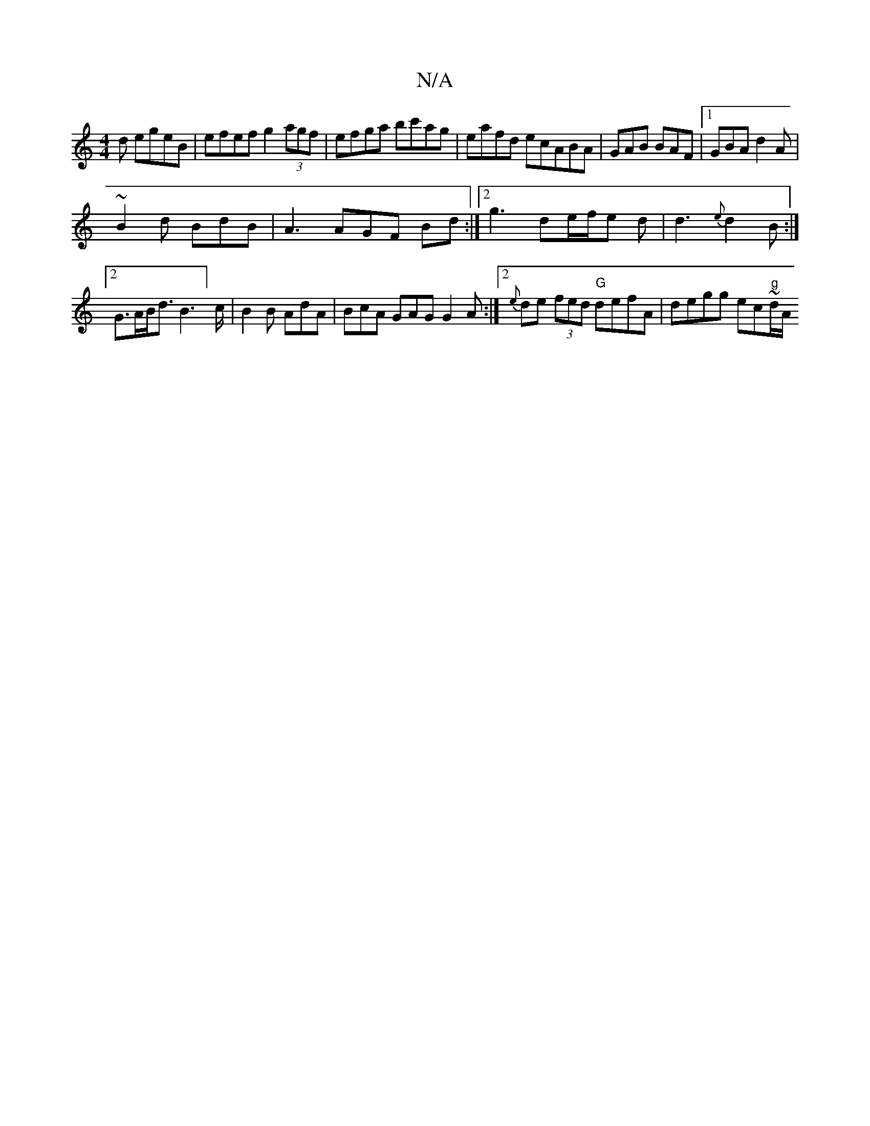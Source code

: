 X:1
T:N/A
M:4/4
R:N/A
K:Cmajor
d egeB | efef g2 (3agf | efga bc'ag | eafd ecABA|GAB BAF|1 GBA d2A|
~B2d BdB | A3 AGF Bd :|[2 g3 de/f/e d|d3 {e}d2B :|2 G>AB<d 102B2]>c| B2B AdA | BcA GAG G2A :|2 {e}de (3fed "G"defA | degg ec~"g"d/A/